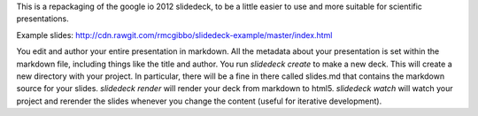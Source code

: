 This is a repackaging of the google io 2012 slidedeck,
to be a little easier to use and more suitable for scientific
presentations.

Example slides: http://cdn.rawgit.com/rmcgibbo/slidedeck-example/master/index.html

You edit and author your entire presentation in markdown. All the metadata
about your presentation is set within the markdown file, including things
like the title and author. You run `slidedeck create` to make a new deck.
This will create a new directory with your project. In particular, there will
be a fine in there called slides.md that contains the markdown source for
your slides. `slidedeck render` will render your deck from markdown to html5.
`slidedeck watch` will watch your project and rerender the slides whenever
you change the content (useful for iterative development).


